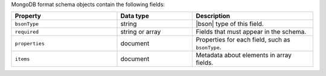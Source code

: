 MongoDB format schema objects contain the following fields:

.. list-table::
   :header-rows: 1
   :widths: 35 25 40
 
   * - Property
     - Data type
     - Description

   * - ``bsonType``
     - string 
     - |bson| type of this field.

   * - ``required``
     - string or array
     - Fields that must appear in the schema. 

   * - ``properties``
     - document
     - Properties for each field, such as ``bsonType``.

   * - ``items``
     - document
     - Metadata about elements in array fields.
